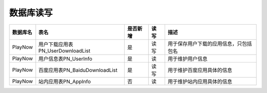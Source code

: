 数据库读写
####################


==========  ====================================  ==========  =========  =========================================  
数据库名    表名                                  是否新增    读 写      描述                                       
==========  ====================================  ==========  =========  =========================================  
PlayNow     用户下载应用表PN_UserDownloadList     是          读 写      用于保存用户下载的应用信息，只包括包名     
PlayNow     用户信息表PN_UserInfo                 是          读         用于维护用户信息                           
PlayNow     百度应用表PN_BaiduDownloadList        是          读 写      用于维护百度应用具体的信息                 
PlayNow     站内应用表PN_AppInfo                  否          读         用于维护站内应用具体的信息                 
==========  ====================================  ==========  =========  =========================================  